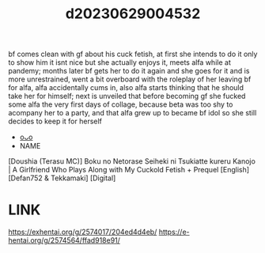 :PROPERTIES:
:ID:       013ddc79-0925-4130-893a-57851d1d9ef0
:END:
#+title: d20230629004532
#+filetags: :20230629004532:ntronary:
bf comes clean with gf about his cuck fetish, at first she intends to do it only to show him it isnt nice but she actually enjoys it, meets alfa while at pandemy; months later bf gets her to do it again and she goes for it and is more unrestrained, went a bit overboard with the roleplay of her leaving bf for alfa, alfa accidentally cums in, also alfa starts thinking that he should take her for himself; next is unveiled that before becoming gf she fucked some alfa the very first days of collage, because beta was too shy to acompany her to a party, and that alfa grew up to became bf idol so she still decides to keep it for herself
- [[id:2985cb47-d679-4a6a-947e-03b00d743a02][oᴗo]]
- NAME
[Doushia (Terasu MC)] Boku no Netorase Seiheki ni Tsukiatte kureru Kanojo | A Girlfriend Who Plays Along with My Cuckold Fetish + Prequel [English] [Defan752 & Tekkamaki] [Digital]
* LINK
https://exhentai.org/g/2574017/204ed4d4eb/
https://e-hentai.org/g/2574564/ffad918e91/
